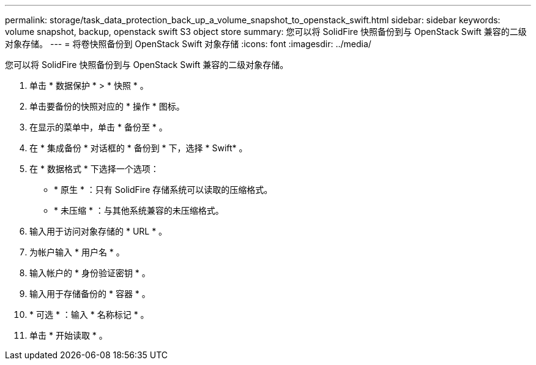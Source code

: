 ---
permalink: storage/task_data_protection_back_up_a_volume_snapshot_to_openstack_swift.html 
sidebar: sidebar 
keywords: volume snapshot, backup, openstack swift S3 object store 
summary: 您可以将 SolidFire 快照备份到与 OpenStack Swift 兼容的二级对象存储。 
---
= 将卷快照备份到 OpenStack Swift 对象存储
:icons: font
:imagesdir: ../media/


[role="lead"]
您可以将 SolidFire 快照备份到与 OpenStack Swift 兼容的二级对象存储。

. 单击 * 数据保护 * > * 快照 * 。
. 单击要备份的快照对应的 * 操作 * 图标。
. 在显示的菜单中，单击 * 备份至 * 。
. 在 * 集成备份 * 对话框的 * 备份到 * 下，选择 * Swift* 。
. 在 * 数据格式 * 下选择一个选项：
+
** * 原生 * ：只有 SolidFire 存储系统可以读取的压缩格式。
** * 未压缩 * ：与其他系统兼容的未压缩格式。


. 输入用于访问对象存储的 * URL * 。
. 为帐户输入 * 用户名 * 。
. 输入帐户的 * 身份验证密钥 * 。
. 输入用于存储备份的 * 容器 * 。
. * 可选 * ：输入 * 名称标记 * 。
. 单击 * 开始读取 * 。

